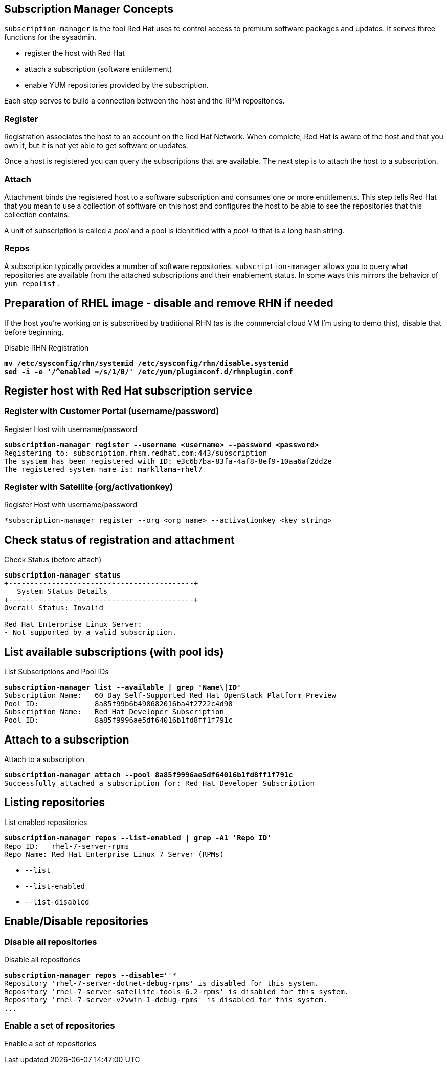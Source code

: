 :source-highlighter: pygments

== Subscription Manager Concepts

`subscription-manager` is the tool Red Hat uses to control access to
premium software packages and updates. It serves three functions for
the sysadmin.

* register the host with Red Hat
* attach a subscription (software entitlement)
* enable YUM repositories provided by the subscription.

Each step serves to build a connection between the host and the RPM
repositories.

=== Register

Registration associates the host to an account on the Red Hat Network.
When complete, Red Hat is aware of the host and that you own it, but
it is not yet able to get software or updates.

Once a host is registered you can query the subscriptions that are
available. The next step is to attach the host to a subscription.

=== Attach

Attachment binds the registered host to a software subscription and
consumes one or more entitlements. This step tells Red Hat that you
mean to use a collection of software on this host and configures the
host to be able to see the repositories that this collection contains.

A unit of subscription is called a _pool_ and a pool is idenitified
with a _pool-id_ that is a long hash string.


=== Repos

A subscription typically provides a number of software
repositories. `subscription-manager` allows you to query what
repositories are available from the attached subscriptions and their
enablement status. In some ways this mirrors the behavior of
`yum repolist` . 

== Preparation of RHEL image - disable and remove RHN if needed

If the host you're working on is subscribed by traditional RHN (as is
the commercial cloud VM I'm using to demo this), disable that before beginning.

.Disable RHN Registration
[literal,subs="verbatim,quotes"]
----
**mv /etc/sysconfig/rhn/systemid /etc/sysconfig/rhn/disable.systemid
sed -i -e '/^enabled =/s/1/0/' /etc/yum/pluginconf.d/rhnplugin.conf**
----


== Register host with Red Hat subscription service


=== Register with Customer Portal (username/password)

.Register Host with username/password
[literal,subs="verbatim,quotes"]
----
*subscription-manager register --username <username> --password <password>*
Registering to: subscription.rhsm.redhat.com:443/subscription
The system has been registered with ID: e3c6b7ba-83fa-4af8-8ef9-10aa6af2dd2e
The registered system name is: markllama-rhel7
----

=== Register with Satellite (org/activationkey)

.Register Host with username/password
[literal,subs="verbatim,quotes"]
----
*subscription-manager register --org <org name> --activationkey <key string>
----

== Check status of registration and attachment


.Check Status (before attach)
[literal,subs="verbatim,quotes"]
----
*subscription-manager status*
+-------------------------------------------+
   System Status Details
+-------------------------------------------+
Overall Status: Invalid

Red Hat Enterprise Linux Server:
- Not supported by a valid subscription.
----
== List available subscriptions (with pool ids)

.List Subscriptions and Pool IDs
[literal,subs="verbatim,quotes"]
----
*subscription-manager list --available | grep 'Name\|ID'*
Subscription Name:   60 Day Self-Supported Red Hat OpenStack Platform Preview
Pool ID:             8a85f99b6b498682016ba4f2722c4d98
Subscription Name:   Red Hat Developer Subscription
Pool ID:             8a85f9996ae5df64016b1fd8ff1f791c
----

== Attach to a subscription


.Attach to a subscription
[literal,subs="verbatim,quotes"]
----
*subscription-manager attach --pool 8a85f9996ae5df64016b1fd8ff1f791c*
Successfully attached a subscription for: Red Hat Developer Subscription
----

== Listing repositories


.List enabled repositories
[literal,subs="verbatim,quotes"]
----
*subscription-manager repos --list-enabled | grep -A1 'Repo ID'*
Repo ID:   rhel-7-server-rpms
Repo Name: Red Hat Enterprise Linux 7 Server (RPMs)
----

 * `--list`
 * `--list-enabled`
 * `--list-disabled`

== Enable/Disable repositories

=== Disable all repositories

.Disable all repositories
[literal,subs="verbatim,quotes"]
----
*subscription-manager repos --disable='*'*
Repository 'rhel-7-server-dotnet-debug-rpms' is disabled for this system.
Repository 'rhel-7-server-satellite-tools-6.2-rpms' is disabled for this system.
Repository 'rhel-7-server-v2vwin-1-debug-rpms' is disabled for this system.
...
----

=== Enable a set of repositories

.Enable a set of repositories
[literal,subs="verbatim,quotes"]
----

----
